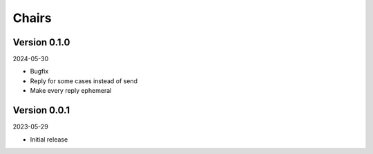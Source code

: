 .. _cl_chairs:

******
Chairs
******

=============
Version 0.1.0
=============

2024-05-30

- Bugfix
- Reply for some cases instead of send
- Make every reply ephemeral

=============
Version 0.0.1
=============

2023-05-29

- Initial release